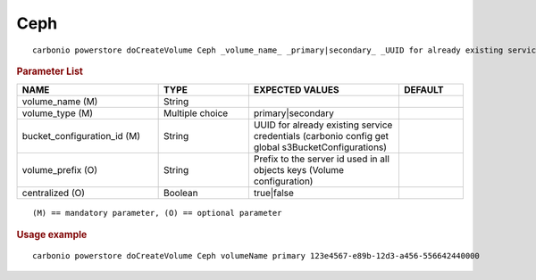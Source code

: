 .. SPDX-FileCopyrightText: 2022 Zextras <https://www.zextras.com/>
..
.. SPDX-License-Identifier: CC-BY-NC-SA-4.0

.. _carbonio_powerstore_doCreateVolume_Ceph:

********
Ceph
********

::

   carbonio powerstore doCreateVolume Ceph _volume_name_ _primary|secondary_ _UUID for already existing service credentials (carbonio config get global s3BucketConfigurations)_ [param VALUE[,VALUE]]


.. rubric:: Parameter List

.. list-table::
   :widths: 33 21 35 15
   :header-rows: 1

   * - NAME
     - TYPE
     - EXPECTED VALUES
     - DEFAULT
   * - volume_name (M)
     - String
     - 
     - 
   * - volume_type (M)
     - Multiple choice
     - primary\|secondary
     - 
   * - bucket_configuration_id (M)
     - String
     - UUID for already existing service credentials (carbonio config get global s3BucketConfigurations)
     - 
   * - volume_prefix (O)
     - String
     - Prefix to the server id used in all objects keys (Volume configuration)
     - 
   * - centralized (O)
     - Boolean
     - true\|false
     - 

::

   (M) == mandatory parameter, (O) == optional parameter



.. rubric:: Usage example


::

   carbonio powerstore doCreateVolume Ceph volumeName primary 123e4567-e89b-12d3-a456-556642440000



